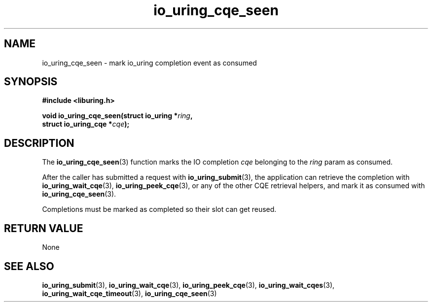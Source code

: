 .\" Copyright (C) 2021 Stefan Roesch <shr@fb.com>
.\"
.\" SPDX-License-Identifier: LGPL-2.0-or-later
.\"
.TH io_uring_cqe_seen 3 "November 15, 2021" "liburing-2.1" "liburing Manual"
.SH NAME
io_uring_cqe_seen \- mark io_uring completion event as consumed
.SH SYNOPSIS
.nf
.BR "#include <liburing.h>"
.PP
.BI "void io_uring_cqe_seen(struct io_uring *" ring ","
.BI "                       struct io_uring_cqe *" cqe ");"
.fi
.SH DESCRIPTION
.PP
The
.BR io_uring_cqe_seen (3)
function marks the IO completion
.I cqe
belonging to the
.I ring
param as consumed.

After the caller has submitted a request with
.BR io_uring_submit (3),
the application can retrieve the completion with
.BR io_uring_wait_cqe (3),
.BR io_uring_peek_cqe (3),
or any of the other CQE retrieval helpers, and mark it as consumed with
.BR io_uring_cqe_seen (3).

Completions must be marked as completed so their slot can get reused.
.SH RETURN VALUE
None
.SH SEE ALSO
.BR io_uring_submit (3),
.BR io_uring_wait_cqe (3),
.BR io_uring_peek_cqe (3),
.BR io_uring_wait_cqes (3),
.BR io_uring_wait_cqe_timeout (3),
.BR io_uring_cqe_seen (3)
